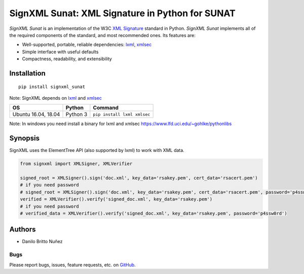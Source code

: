 SignXML Sunat: XML Signature in Python for SUNAT
================================

*SignXML Sunat* is an implementation of the W3C `XML Signature <http://en.wikipedia.org/wiki/XML_Signature>`_ standard in
Python.
*SignXML Sunat* implements all of the required components of the standard, and most recommended ones. Its features are:

* Well-supported, portable, reliable dependencies: `lxml <https://github.com/lxml/lxml>`_, `xmlsec
  <https://github.com/mehcode/python-xmlsec>`_
* Simple interface with useful defaults
* Compactness, readability, and extensibility

Installation
------------
::

    pip install signxml_sunat

Note: SignXML depends on `lxml <https://github.com/lxml/lxml>`_ and `xmlsec
<https://github.com/mehcode/python-xmlsec>`__

+--------------+----------+-------------------------------------------------------------------------------------------------+
| OS           | Python   | Command                                                                                         |
+==============+==========+=================================================================================================+
| Ubuntu 16.04,| Python 3 |                                                                                                 |
| 18.04        |          | ``pip install lxml xmlsec``                                                                     |
+--------------+----------+-------------------------------------------------------------------------------------------------+

Note: In windows you need install a binary for lxml and xmlsec `<https://www.lfd.uci.edu/~gohlke/pythonlibs>`__

Synopsis
--------

SignXML uses the ElementTree API (also supported by lxml) to work with XML data.

.. code-block:: python

    from signxml import XMLSigner, XMLVerifier

    signed_root = XMLSigner().sign('doc.xml', key_data='rsakey.pem', cert_data='rsacert.pem')
    # if you need password
    # signed_root = XMLSigner().sign('doc.xml', key_data='rsakey.pem', cert_data='rsacert.pem', password='p4ssw0rd')
    verified = XMLVerifier().verify('signed_doc.xml', key_data='rsakey.pem')
    # if you need password
    # verified_data = XMLVerifier().verify('signed_doc.xml', key_data='rsakey.pem', password='p4ssw0rd')


Authors
-------
* Danilo Britto Nuñez

Bugs
~~~~
Please report bugs, issues, feature requests, etc. on `GitHub <https://github.com/danilobrinu/signxml_sunat/issues>`_.
